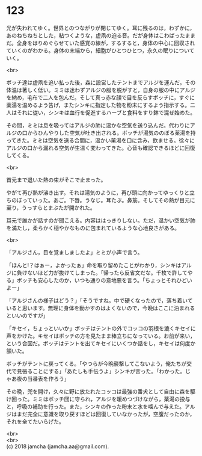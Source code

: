 #+OPTIONS: toc:nil
#+OPTIONS: \n:t

* 123

  光が失われてゆく。世界とのつながりが閉じてゆく。耳に残るのは，わずかに，あのねちねちとした，粘つくような，虚凧の迫る音。だが身体はこわばったままだ。全身をはりめぐらせていた感覚の線が，するすると，身体の中心に回収されていくのがわかる。身体の末端から，細胞がひとつひとつ，永久の眠りについていく。

  <br>

  ボッチ達は虚凧を追い払った後，森に設営したテントまでアルジを運んだ。その体温は著しく低い。ミミは迷わずアルジの服を脱がすと，自身の服の中にアルジを納め，毛布で二人を包んだ。そして真っ赤な顔で目を反らすボッチに，すぐに薬湯を温めるよう告げ，またシンキに指定した物を粉末にするよう指示する。二人はそれに従い，シンキは血行を促進するハーブと食料をすり鉢で混ぜ始めた。

  その間，ミミは息を吸ってはアルジの肺に温かな空気を送り込んだ。代わりにアルジの口からひんやりした空気が吐き出される。ボッチが湯気ののぼる薬湯を持ってきた。ミミは空気を送る合間に，温かい薬湯を口に含み，飲ませる。徐々にアルジの口から漏れる空気が生温く変わってきた。心音も確認できるほどに回復してくる。

  <br>

  首元まで退いた熱の束がそこで止まった。

  やがて再び熱が沸き出す。それは湯気のように，再び頭に向かってゆっくりと立ちのぼっていった。あご。下唇。うなじ。耳たぶ。鼻筋。そしてその熱が目元に至り，うっすらとまぶたが開かれた。

  耳元で誰かが話すのが聞こえる。内容ははっきりしない。ただ，温かい空気が肺を満たし，柔らかく穏やかなものに包まれているような心地良さがある。

  <br>

  「アルジさん，目を覚ましましたよ」ミミが小声で言う。

  「ほんと!？はぁー，よかったぁ」命を取り留めたことがわかり，シンキはアルジに負けないほど力が抜けてしまった。「帰ったら反省文だな。千枚で許してやる」ボッチも安心したのか，いつも通りの意地悪を言う。「ちょっとそれひどいよー」

  「アルジさんの様子はどう？」「そうですね。中で硬くなったので，落ち着いていると思います。無理に身体を動かすのはよくないので，今晩はここに泊まれるといいのですが」

  「キセイ，ちょっといいか」ボッチはテントの外でコッコの羽根を漉くキセイに声をかけた。キセイはボッチの方を見たまま棒立ちになっている。お前が来い，という合図だ。ボッチはテントを出てキセイにいくつか話をし，キセイは何度か頷いた。

  ボッチがテントに戻ってくる。「やつらが今晩襲撃してこないよう，俺たちが交代で見張ることにする」「あたしも手伝うよ」シンキが言った。「わかった。じゃあ夜の当番表を作ろう」

  その晩，兜を開け，久々に野に放たれたコッコは最強の番犬として自由に森を駆け回った。ミミはボッチ団に守られ，アルジを暖めつづけながら，薬湯の投与と，呼吸の補助を行った。また，シンキの作った粉末と水を噛んで与えた。アルジはまだ完全に意識を取り戻すほどは回復していなかったが，空腹だったのか，それを全てたいらげた。

  <br>
  <br>
  (c) 2018 jamcha (jamcha.aa@gmail.com).

  [[http://creativecommons.org/licenses/by-nc-sa/4.0/deed][file:http://i.creativecommons.org/l/by-nc-sa/4.0/88x31.png]]
